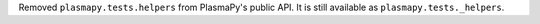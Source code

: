 Removed ``plasmapy.tests.helpers`` from PlasmaPy's public API.  It is
still available as ``plasmapy.tests._helpers``.
